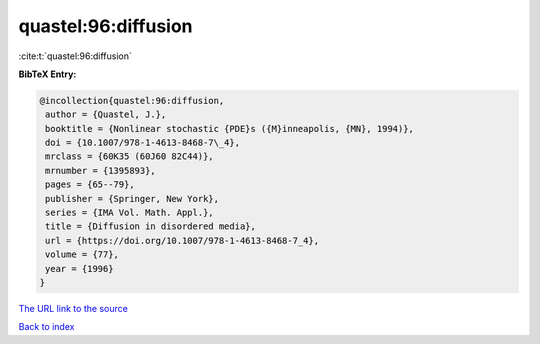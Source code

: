quastel:96:diffusion
====================

:cite:t:`quastel:96:diffusion`

**BibTeX Entry:**

.. code-block:: bibtex

   @incollection{quastel:96:diffusion,
    author = {Quastel, J.},
    booktitle = {Nonlinear stochastic {PDE}s ({M}inneapolis, {MN}, 1994)},
    doi = {10.1007/978-1-4613-8468-7\_4},
    mrclass = {60K35 (60J60 82C44)},
    mrnumber = {1395893},
    pages = {65--79},
    publisher = {Springer, New York},
    series = {IMA Vol. Math. Appl.},
    title = {Diffusion in disordered media},
    url = {https://doi.org/10.1007/978-1-4613-8468-7_4},
    volume = {77},
    year = {1996}
   }
`The URL link to the source <ttps://doi.org/10.1007/978-1-4613-8468-7_4}>`_


`Back to index <../By-Cite-Keys.html>`_
